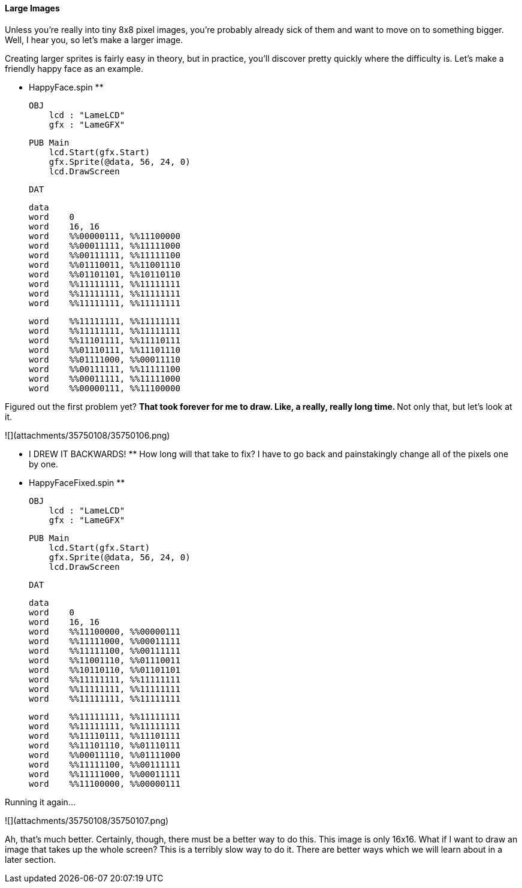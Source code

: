 #### Large Images

Unless you're really into tiny 8x8 pixel images, you're probably already sick
of them and want to move on to something bigger. Well, I hear you, so let's
make a larger image.

Creating larger sprites is fairly easy in theory, but in practice, you'll
discover pretty quickly where the difficulty is. Let's make a friendly happy
face as an example.

** HappyFace.spin **
    
    
    OBJ
        lcd : "LameLCD"
        gfx : "LameGFX"
    
    PUB Main
        lcd.Start(gfx.Start)
        gfx.Sprite(@data, 56, 24, 0)
        lcd.DrawScreen
    
    DAT
    
    data
    word    0
    word    16, 16
    word    %%00000111, %%11100000
    word    %%00011111, %%11111000
    word    %%00111111, %%11111100
    word    %%01110011, %%11001110
    word    %%01101101, %%10110110
    word    %%11111111, %%11111111
    word    %%11111111, %%11111111
    word    %%11111111, %%11111111
    
    word    %%11111111, %%11111111
    word    %%11111111, %%11111111
    word    %%11101111, %%11110111
    word    %%01110111, %%11101110
    word    %%01111000, %%00011110
    word    %%00111111, %%11111100
    word    %%00011111, %%11111000
    word    %%00000111, %%11100000

Figured out the first problem yet? ** That took forever for me to draw. Like,
a really, really long time. ** Not only that, but let's look at it.

![](attachments/35750108/35750106.png)

** I DREW IT BACKWARDS! ** How long will that take to fix? I have to go back and painstakingly change all of the pixels one by one. 

** HappyFaceFixed.spin **
    
    
    OBJ
        lcd : "LameLCD"
        gfx : "LameGFX"
    
    PUB Main
        lcd.Start(gfx.Start)
        gfx.Sprite(@data, 56, 24, 0)
        lcd.DrawScreen
    
    DAT
    
    data
    word    0
    word    16, 16
    word    %%11100000, %%00000111
    word    %%11111000, %%00011111
    word    %%11111100, %%00111111
    word    %%11001110, %%01110011
    word    %%10110110, %%01101101
    word    %%11111111, %%11111111
    word    %%11111111, %%11111111
    word    %%11111111, %%11111111
    
    word    %%11111111, %%11111111
    word    %%11111111, %%11111111
    word    %%11110111, %%11101111
    word    %%11101110, %%01110111
    word    %%00011110, %%01111000
    word    %%11111100, %%00111111
    word    %%11111000, %%00011111
    word    %%11100000, %%00000111

Running it again...

![](attachments/35750108/35750107.png)

Ah, that's much better. Certainly, though, there must be a better way to do
this. This image is only 16x16. What if I want to draw an image that takes up
the whole screen? This is a terribly slow way to do it. There are better ways
which we will learn about in a later section.

